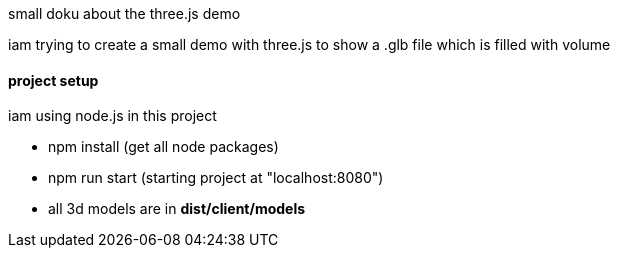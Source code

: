 small doku about the three.js demo +

iam trying to create a small demo with three.js to show a .glb file which is filled with volume

==== project setup
iam using node.js in this project


* npm install (get all node packages)
* npm run start (starting project at "localhost:8080")

* all 3d models are in *dist/client/models*



